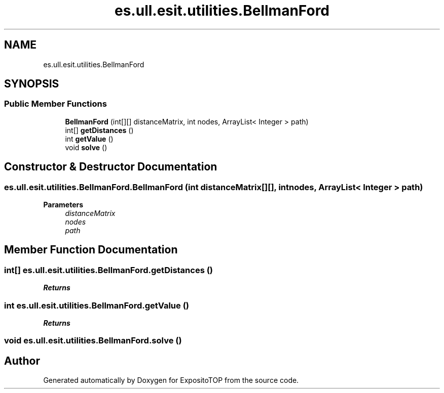 .TH "es.ull.esit.utilities.BellmanFord" 3 "Sat Jan 28 2023" "Version v2" "ExpositoTOP" \" -*- nroff -*-
.ad l
.nh
.SH NAME
es.ull.esit.utilities.BellmanFord
.SH SYNOPSIS
.br
.PP
.SS "Public Member Functions"

.in +1c
.ti -1c
.RI "\fBBellmanFord\fP (int[][] distanceMatrix, int nodes, ArrayList< Integer > path)"
.br
.ti -1c
.RI "int[] \fBgetDistances\fP ()"
.br
.ti -1c
.RI "int \fBgetValue\fP ()"
.br
.ti -1c
.RI "void \fBsolve\fP ()"
.br
.in -1c
.SH "Constructor & Destructor Documentation"
.PP 
.SS "es\&.ull\&.esit\&.utilities\&.BellmanFord\&.BellmanFord (int distanceMatrix[][], int nodes, ArrayList< Integer > path)"

.PP
\fBParameters\fP
.RS 4
\fIdistanceMatrix\fP 
.br
\fInodes\fP 
.br
\fIpath\fP 
.RE
.PP

.SH "Member Function Documentation"
.PP 
.SS "int[] es\&.ull\&.esit\&.utilities\&.BellmanFord\&.getDistances ()"

.PP
\fBReturns\fP
.RS 4

.RE
.PP

.SS "int es\&.ull\&.esit\&.utilities\&.BellmanFord\&.getValue ()"

.PP
\fBReturns\fP
.RS 4

.RE
.PP

.SS "void es\&.ull\&.esit\&.utilities\&.BellmanFord\&.solve ()"


.SH "Author"
.PP 
Generated automatically by Doxygen for ExpositoTOP from the source code\&.
